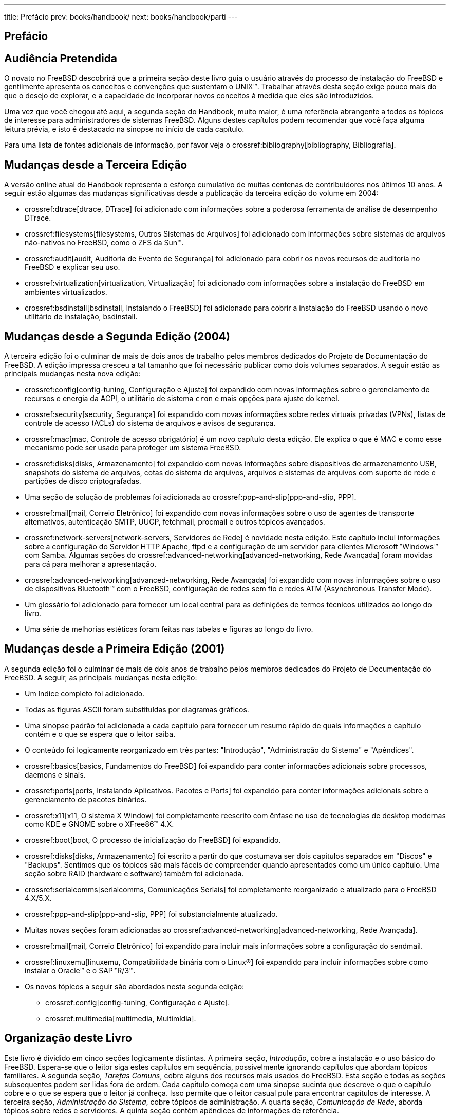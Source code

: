 ---
title: Prefácio
prev: books/handbook/
next: books/handbook/parti
---

[preface]
[[book-preface]]
= Prefácio
:doctype: book
:toc: macro
:toclevels: 1
:icons: font
:source-highlighter: rouge
:experimental:
:skip-front-matter:
:toc-title: Índice
:table-caption: Tabela
:figure-caption: Figura
:example-caption: Exemplo
:xrefstyle: basic
:relfileprefix: ../
:outfilesuffix:

[[preface-audience]]
== Audiência Pretendida

O novato no FreeBSD descobrirá que a primeira seção deste livro guia o usuário através do processo de instalação do FreeBSD e gentilmente apresenta os conceitos e convenções que sustentam o UNIX(TM). Trabalhar através desta seção exige pouco mais do que o desejo de explorar, e a capacidade de incorporar novos conceitos à medida que eles são introduzidos.

Uma vez que você chegou até aqui, a segunda seção do Handbook, muito maior, é uma referência abrangente a todos os tópicos de interesse para administradores de sistemas FreeBSD. Alguns destes capítulos podem recomendar que você faça alguma leitura prévia, e isto é destacado na sinopse no início de cada capítulo.

Para uma lista de fontes adicionais de informação, por favor veja o crossref:bibliography[bibliography, Bibliografia].

[[preface-changes-from3]]
== Mudanças desde a Terceira Edição

A versão online atual do Handbook representa o esforço cumulativo de muitas centenas de contribuidores nos últimos 10 anos. A seguir estão algumas das mudanças significativas desde a publicação da terceira edição do volume em 2004:

* crossref:dtrace[dtrace, DTrace] foi adicionado com informações sobre a poderosa ferramenta de análise de desempenho DTrace.
* crossref:filesystems[filesystems, Outros Sistemas de Arquivos] foi adicionado com informações sobre sistemas de arquivos não-nativos no FreeBSD, como o ZFS da Sun(TM).
* crossref:audit[audit, Auditoria de Evento de Segurança] foi adicionado para cobrir os novos recursos de auditoria no FreeBSD e explicar seu uso.
* crossref:virtualization[virtualization, Virtualização] foi adicionado com informações sobre a instalação do FreeBSD em ambientes virtualizados.
* crossref:bsdinstall[bsdinstall, Instalando o FreeBSD] foi adicionado para cobrir a instalação do FreeBSD usando o novo utilitário de instalação, bsdinstall.

[[preface-changes-from2]]
== Mudanças desde a Segunda Edição (2004)

A terceira edição foi o culminar de mais de dois anos de trabalho pelos membros dedicados do Projeto de Documentação do FreeBSD. A edição impressa cresceu a tal tamanho que foi necessário publicar como dois volumes separados. A seguir estão as principais mudanças nesta nova edição:

* crossref:config[config-tuning, Configuração e Ajuste] foi expandido com novas informações sobre o gerenciamento de recursos e energia da ACPI, o utilitário de sistema `cron` e mais opções para ajuste do kernel.
* crossref:security[security, Segurança] foi expandido com novas informações sobre redes virtuais privadas (VPNs), listas de controle de acesso (ACLs) do sistema de arquivos e avisos de segurança.
* crossref:mac[mac, Controle de acesso obrigatório] é um novo capítulo desta edição. Ele explica o que é MAC e como esse mecanismo pode ser usado para proteger um sistema FreeBSD.
* crossref:disks[disks, Armazenamento] foi expandido com novas informações sobre dispositivos de armazenamento USB, snapshots do sistema de arquivos, cotas do sistema de arquivos, arquivos e sistemas de arquivos com suporte de rede e partições de disco criptografadas.
* Uma seção de solução de problemas foi adicionada ao crossref:ppp-and-slip[ppp-and-slip, PPP].
* crossref:mail[mail, Correio Eletrônico] foi expandido com novas informações sobre o uso de agentes de transporte alternativos, autenticação SMTP, UUCP, fetchmail, procmail e outros tópicos avançados.
* crossref:network-servers[network-servers, Servidores de Rede] é novidade nesta edição. Este capítulo inclui informações sobre a configuração do Servidor HTTP Apache, ftpd e a configuração de um servidor para clientes Microsoft(TM)Windows(TM) com Samba. Algumas seções do crossref:advanced-networking[advanced-networking, Rede Avançada] foram movidas para cá para melhorar a apresentação.
* crossref:advanced-networking[advanced-networking, Rede Avançada] foi expandido com novas informações sobre o uso de dispositivos Bluetooth(TM) com o FreeBSD, configuração de redes sem fio e redes ATM (Asynchronous Transfer Mode).
* Um glossário foi adicionado para fornecer um local central para as definições de termos técnicos utilizados ao longo do livro.
* Uma série de melhorias estéticas foram feitas nas tabelas e figuras ao longo do livro.

[[preface-changes]]
== Mudanças desde a Primeira Edição (2001)

A segunda edição foi o culminar de mais de dois anos de trabalho pelos membros dedicados do Projeto de Documentação do FreeBSD. A seguir, as principais mudanças nesta edição:

* Um índice completo foi adicionado.
* Todas as figuras ASCII foram substituídas por diagramas gráficos.
* Uma sinopse padrão foi adicionada a cada capítulo para fornecer um resumo rápido de quais informações o capítulo contém e o que se espera que o leitor saiba.
* O conteúdo foi logicamente reorganizado em três partes: "Introdução", "Administração do Sistema" e "Apêndices".
* crossref:basics[basics, Fundamentos do FreeBSD] foi expandido para conter informações adicionais sobre processos, daemons e sinais.
* crossref:ports[ports, Instalando Aplicativos. Pacotes e Ports] foi expandido para conter informações adicionais sobre o gerenciamento de pacotes binários.
* crossref:x11[x11, O sistema X Window] foi completamente reescrito com ênfase no uso de tecnologias de desktop modernas como KDE e GNOME sobre o XFree86(TM) 4.X.
* crossref:boot[boot, O processo de inicialização do FreeBSD] foi expandido.
* crossref:disks[disks, Armazenamento] foi escrito a partir do que costumava ser dois capítulos separados em "Discos" e "Backups". Sentimos que os tópicos são mais fáceis de compreender quando apresentados como um único capítulo. Uma seção sobre RAID (hardware e software) também foi adicionada.
* crossref:serialcomms[serialcomms, Comunicações Seriais] foi completamente reorganizado e atualizado para o FreeBSD 4.X/5.X.
* crossref:ppp-and-slip[ppp-and-slip, PPP] foi substancialmente atualizado.
* Muitas novas seções foram adicionadas ao crossref:advanced-networking[advanced-networking, Rede Avançada].
* crossref:mail[mail, Correio Eletrônico] foi expandido para incluir mais informações sobre a configuração do sendmail.
* crossref:linuxemu[linuxemu, Compatibilidade binária com o Linux®] foi expandido para incluir informações sobre como instalar o Oracle(TM) e o SAP(TM)R/3(TM).
* Os novos tópicos a seguir são abordados nesta segunda edição:

** crossref:config[config-tuning, Configuração e Ajuste].
** crossref:multimedia[multimedia, Multimídia].

[[preface-overview]]
== Organização deste Livro

Este livro é dividido em cinco seções logicamente distintas. A primeira seção, _Introdução_, cobre a instalação e o uso básico do FreeBSD. Espera-se que o leitor siga estes capítulos em sequência, possivelmente ignorando capítulos que abordam tópicos familiares. A segunda seção, _Tarefas Comuns_, cobre alguns dos recursos mais usados do FreeBSD. Esta seção e todas as seções subsequentes podem ser lidas fora de ordem. Cada capítulo começa com uma sinopse sucinta que descreve o que o capítulo cobre e o que se espera que o leitor já conheça. Isso permite que o leitor casual pule para encontrar capítulos de interesse. A terceira seção, _Administração do Sistema_, cobre tópicos de administração. A quarta seção, _Comunicação de Rede_, aborda tópicos sobre redes e servidores. A quinta seção contém apêndices de informações de referência.

_crossref:introduction[introduction, Introdução]_::
Introduz o FreeBSD para um novo usuário. Descreve a história do projeto FreeBSD, seus objetivos e modelo de desenvolvimento.

_crossref:bsdinstall[bsdinstall, Instalando o FreeBSD]_::
Guia o usuário durante todo o processo de instalação do FreeBSD 9._x_ usando o bsdinstall.

_crossref:basics[basics, Fundamentos do FreeBSD]_::
Cobre os comandos básicos e a funcionalidade do sistema operacional FreeBSD. Se você está familiarizado com Linux(TM) ou outro tipo de UNIX(TM), provavelmente você pode pular este capítulo.

_crossref:ports[ports, Instalando Aplicativos. Pacotes e Ports]_::
Cobre a instalação de softwares de terceiros com a inovadora "Coleção de Ports" do FreeBSD, e com pacotes binários tradicionais.

_crossref:x11[x11, O sistema X Window]_::
Descreve o Sistema X Window em geral e usa o X11 no FreeBSD em particular. Também descreve ambientes comuns de desktop, como o KDE e GNOME.

_crossref:desktop[desktop, Aplicações de Desktop]_::
Lista alguns aplicativos comuns de desktop, como navegadores web e pacotes de produtividade, e descreve como instalá-los no FreeBSD.

_crossref:multimedia[multimedia, Multimídia]_::
Mostra como configurar o suporte a reprodução de som e vídeo para o seu sistema. Também descreve alguns exemplos de aplicativos de áudio e vídeo.

_crossref:kernelconfig[kernelconfig, Configurando o kernel do FreeBSD]_::
Explica o porque que você pode precisar configurar um novo kernel e fornece instruções detalhadas para configurar, compilar e instalar um kernel personalizado.

_crossref:printing[printing, Impressão]_::
Descreve o gerenciamento de impressoras no FreeBSD, incluindo informações sobre páginas de banner, contabilidade de impressoras e configuração inicial.

_crossref:linuxemu[linuxemu, Compatibilidade binária com o Linux®]_::
Descreve os recursos de compatibilidade Linux(TM) do FreeBSD. Também fornece instruções detalhadas de instalação para muitos aplicativos Linux(TM) populares, como o Oracle(TM) e o Mathematica(TM).

_crossref:config[config-tuning, Configuração e Ajuste]_::
Descreve os parâmetros disponíveis para os administradores do sistema ajustarem um sistema FreeBSD para um ótimo desempenho. Também descreve os vários arquivos de configuração usados no FreeBSD e onde encontrá-los.

_crossref:boot[boot, O processo de inicialização do FreeBSD]_::
Descreve o processo de inicialização do FreeBSD e explica como controlar este processo com opções de configuração.

_crossref:security[security, Segurança]_::
Descreve muitas ferramentas diferentes disponíveis para ajudar a manter seu sistema FreeBSD seguro, incluindo Kerberos, IPsec e OpenSSH.

_crossref:jails[jails, Jails]_::
Descreve o framework do jail e as suas vantagens sobre o chroot tradicional do FreeBSD.

_crossref:mac[mac,Controle de acesso obrigatório]_::
Explica o que é o Mandatory Access Control (MAC) e como esse mecanismo pode ser usado para proteger um sistema FreeBSD.

_crossref:audit[audit, Auditoria de Evento de Segurança]_::
Descreve o que é a Auditoria de Eventos do FreeBSD, como ela pode ser instalada, configurada e como as trilhas de auditoria podem ser inspecionadas ou monitoradas.

_crossref:disks[disks, Armazenamento]_::
Descreve como gerenciar mídias de armazenamento e sistemas de arquivos com o FreeBSD. Isto inclui discos físicos, matrizes RAID, mídias óticas e de fita, discos com suporte de memória e sistemas de arquivos de rede.

_crossref:geom[geom, GEOM. Framework de Transformação de Disco Modular]_::
Descreve o que é o framework GEOM do FreeBSD e como configurar os vários níveis suportados de RAID.

_crossref:filesystems[filesystems, Outros Sistemas de Arquivos]_::
Examina o suporte a sistemas de arquivos não-nativos no FreeBSD, como o Z File System da Sun(TM).

_crossref:virtualization[virtualization, Virtualização]_::
Descreve o que os sistemas de virtualização oferecem e como eles podem ser usados com o FreeBSD.

_crossref:l10n[l10n, Localização - Uso e Configuração do i18n/L10n]_::
Descreve como usar o FreeBSD em outros idiomas além do inglês. Abrange a localização tanto em nível de sistema como em nível de aplicativo.

_crossref:cutting-edge[updating-upgrading, Atualização e Upgrade do FreeBSD]_::
Explica as diferenças entre FreeBSD-STABLE, FreeBSD-CURRENT e FreeBSD releases. Descreve quais usuários se beneficiariam do uso de um sistema em desenvolvimento e descreve este processo. Cobre os métodos que os usuários podem usar para atualizar seu sistema para a última release de segurança.

_crossref:dtrace[dtrace, DTrace]_::
Descreve como configurar e usar a ferramenta DTrace da Sun(TM) no FreeBSD. O rastreamento dinâmico pode ajudar a localizar problemas de desempenho, realizando a análise do sistema em tempo real.

_crossref:serialcomms[serialcomms, Comunicações Seriais]_::
Explica como conectar terminais e modems ao seu sistema FreeBSD para conexões de discagem de entrada e de saída.

_crossref:ppp-and-slip[ppp-and-slip, PPP]_::
Descreve como usar o PPP para se conectar a sistemas remotos com o FreeBSD.

_crossref:mail[mail, Correio Eletrônico]_::
Explica os diferentes componentes de um servidor de e-mail e mergulha em tópicos simples de configuração do software mais popular de servidor de e-mails: o sendmail.

_crossref:network-servers[network-servers, Servidores de Rede]_::
Fornece instruções detalhadas e exemplos de arquivos de configuração para configurar sua máquina FreeBSD como um servidor de sistema de arquivos de rede, servidor de nome de domínio, servidor de sistema de informações de rede ou servidor de sincronização de horário.

_crossref:firewalls[firewalls, Firewalls]_::
Explica a filosofia por trás dos firewalls baseados em software e fornece informações detalhadas sobre a configuração dos diferentes firewalls disponíveis para o FreeBSD.

_crossref:advanced-networking[advanced-networking, Rede Avançada]_::
Descreve muitos tópicos de rede, incluindo o compartilhamento de uma conexão à Internet com outros computadores em sua LAN, tópicos avançados de roteamento, rede sem fio, Bluetooth(TM), ATM, IPv6 e muito mais.

_crossref:mirrors[mirrors, Obtendo o FreeBSD]_::
Lista diferentes fontes para obter a mídia de instalação do FreeBSD em CD-ROM ou DVD, bem como diferentes sites na Internet que permitem que você baixe e instale o FreeBSD.

_crossref:bibliography[bibliography, Bibliografia]_::
Este livro aborda muitos assuntos diferentes que podem deixá-lo com a curiosidade de uma explicação mais detalhada. A bibliografia lista muitos livros excelentes que são referenciados no texto.

_crossref:eresources[eresources, Recursos na Internet]_::
Descreve os muitos fóruns disponíveis para usuários do FreeBSD postarem perguntas e se engajarem em conversas técnicas sobre o FreeBSD.

_crossref:pgpkeys[pgpkeys, Chaves OpenPGP]_::
Lista as fingerprints PGP de vários desenvolvedores do FreeBSD.

[[preface-conv]]
== Convenções utilizadas neste livro

Para fornecer um texto consistente e fácil de ler, várias convenções são seguidas ao longo do livro.

[[preface-conv-typographic]]
=== Convenções Tipográficas

_Itálico_::
Uma fonte _itálica_ é usada para nomes de arquivos, URLs, textos enfatizados e o primeiro uso de termos técnicos.

`Monospace`::
Uma fonte `monoespaçada` é usada para mensagens de erro, comandos, variáveis de ambiente, nomes de ports, nomes de host, nomes de usuários, nomes de grupos, nomes de dispositivos, variáveis e fragmentos de código.

Negrito::
Uma fonte kbd:[negrita] é usada para aplicativos, comandos e chaves.

[[preface-conv-commands]]
=== Entrada do Usuário

As teclas são mostradas em *negrito* para se destacar do restante do texto. As combinações de teclas que devem ser digitadas simultaneamente são mostradas com `+` entre as teclas, como:

kbd:[Ctrl+Alt+Del]

Isso significa que o usuário deve digitar as teclas kbd:[Ctrl], kbd:[Alt] e kbd:[Del] ao mesmo tempo.

As teclas que devem ser digitadas em sequência serão separadas por vírgulas, por exemplo:

kbd:[Ctrl+X], kbd:[Ctrl+S]

Significaria que o usuário deve digitar as teclas kbd:[Ctrl] e kbd:[X] simultaneamente e, em seguida, digitar as teclas kbd:[Ctrl] e kbd:[S] simultaneamente.

[[preface-conv-examples]]
=== Exemplos

Exemplos começando com [.filename]#C:\># indicam um comando MS-DOS(TM). Salvo indicação em contrário, estes comandos podem ser executados a partir de uma janela de "Prompt de Comando" em um ambiente Microsoft(TM)Windows(TM).

[source,bash]
....
E:\> tools\fdimage floppies\kern.flp A:
....

Exemplos começando com `#` indicam um comando que deve ser executado como superusuário no FreeBSD. Você pode logar como `root` para digitar o comando, ou logar como sua conta normal e usar o comando man:su[1] para obter privilégios de superusuário.

[source,bash]
....
# dd if=kern.flp of=/dev/fd0
....

Exemplos começando com `%` indicam um comando que deve ser chamado a partir de uma conta de usuário normal. Salvo indicação em contrário, a sintaxe C-shell é usada para definir variáveis de ambiente e outros comandos do shell.

[source,bash]
....
% top
....

[[preface-acknowledgements]]
== Agradecimentos

O livro que você está segurando representa os esforços de muitas centenas de pessoas em todo o mundo. Não importa se eles enviaram correções para erros de digitação ou submeteram capítulos completos, todas as contribuições foram úteis.

Várias empresas têm apoiado o desenvolvimento deste documento, pagando aos autores para trabalhar em tempo integral, pagando pela publicação, etc. Em particular, a BSDi (posteriormente adquirida pela http://www.windriver.com[Wind River Systems]) pagou membros do Projeto de Documentação do FreeBSD para trabalhar na melhoria deste livro em tempo integral, levando à publicação da primeira edição impressa em março de 2000 (ISBN 1-57176-241-8). A Wind River Systems pagou vários autores adicionais para fazer uma série de melhorias na infraestrutura de impressão e adicionar capítulos adicionais ao texto. Este trabalho culminou com a publicação da segunda edição impressa em novembro de 2001 (ISBN 1-57176-303-1). Em 2003-2004, a http://www.freebsdmall.com[FreeBSD Mall, Inc.] pagou a vários contribuidores para melhorar o Handbook em preparação para a terceira edição impressa.
